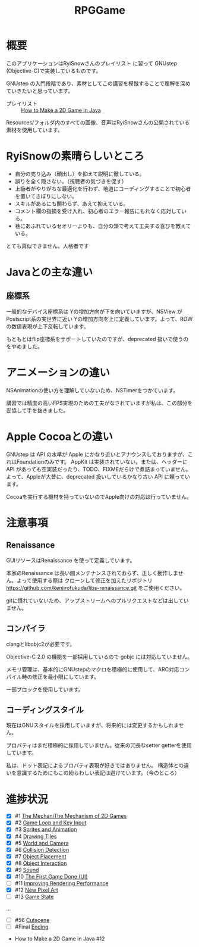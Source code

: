 #+TITLE: RPGGame

* 概要

このアプリケーションはRyiSnowさんのプレイリスト
に習って GNUstep (Objective-C)で実装しているものです。

GNUstep の入門段階であり、素材としてこの講習を模倣することで理解を深めていきたいと思っています。

- プレイリスト :: [[https://www.youtube.com/playlist?list=PL_QPQmz5C6WUF-pOQDsbsKbaBZqXj4qSq][How to Make a 2D Game in Java ]]

Resources/フォルダ内のすべての画像、音声はRyiSnowさんの公開されている素材を使用しています。

* RyiSnowの素晴らしいところ
- 自分の売り込み（顔出し）を抑えて説明に徹している。
- 誤りを全く隠さない。（視聴者の気づきを促す）
- 上級者がやりがちな最適化を行わず、地道にコーディングすることで初心者を置いてきぼりにしない。
- スキルがあるにも関わらず、あえて抑えている。
- コメント欄の指摘を受け入れ、初心者のエラー報告にもれなく応対している。
- 巷にあふれているセオリーよりも、自分の頭で考えて工夫する喜びを教えている。
  
とても真似できません。人格者です

* Javaとの主な違い

** 座標系
一般的なデバイス座標系は Yの増加方向が下を向いていますが、NSView が Postscript系の実世界に近い
Yの増加方向を上に定義しています。よって、ROW の数値表現が上下反転しています。

もともとはflip座標系をサポートしていたのですが、deprecated 扱いで使うのをやめました。

* アニメーションの違い
NSAnimationの使い方を理解していないため、NSTimerをつかています。

講習では精度の高いFPS実現のための工夫がなされていますが私は、この部分を妥協して手を抜きました。

* Apple Cocoaとの違い
GNUstep は API の水準が Apple にかなり近いとアナウンスしておりますが、これはFoundationのみです。
AppKit は実装されていない。または、ヘッダーに API があっても空実装だったり、TODO、FIXMEだらけで煮詰まっていません。
よって、Appleが大昔に、deprecated 扱いしているかなり古い API に頼っています。

Cocoaを実行する機材を持っていないのでApple向けの対応は行っていません。

* 注意事項
** Renaissance
GUIリソースはRenaissance を使って定義しています。

本家のRenaissance は長い間メンテナンスされておらず、正しく動作しません。よって使用する際は
クローンして修正を加えたリポジトリ
https://github.com/kenjirofukuda/libs-renaissance.git
をご使用ください。

gitに慣れていないため、アップストリームへのプルリクエストなどは出していません。

** コンパイラ
clangとlibobjc2が必要です。

Objective-C 2.0 の機能を一部採用しているので gobjc には対応していません。

メモリ管理は、基本的にGNUstepのマクロを積極的に使用して、ARC対応コンパイル時の修正を最小限にしています。

一部ブロックを使用しています。

** コーディングスタイル
現在はGNUスタイルを採用していますが、将来的には変更するかもしれません。

プロパティはまだ積極的に採用していません。従来の冗長なsetter getterを使用しています。

私は、ドット表記によるプロパティ表現が好きではありません。
構造体との違いを意識するためにもこの紛らわしい表記は避けています。（今のところ）

* 進捗状況

- [X] #1 [[https://www.youtube.com/watch?v=om59cwR7psI&list=PL_QPQmz5C6WUF-pOQDsbsKbaBZqXj4qSq&index=1&t=14s&pp=iAQB][The MechaniThe Mechanism of 2D Games]]
- [X] #2 [[https://www.youtube.com/watch?v=VpH33Uw-_0E&list=PL_QPQmz5C6WUF-pOQDsbsKbaBZqXj4qSq&index=2&t=1674s&pp=iAQB][Game Loop and Key Input]]
- [X] #3 [[https://www.youtube.com/watch?v=wT9uNGzMEM4&list=PL_QPQmz5C6WUF-pOQDsbsKbaBZqXj4qSq&index=3&t=2s&pp=iAQB][Sprites and Animation]]
- [X] #4 [[https://www.youtube.com/watch?v=ugzxCcpoSdE&list=PL_QPQmz5C6WUF-pOQDsbsKbaBZqXj4qSq&index=5&t=1357s&pp=iAQB][Drawing Tiles]]
- [X] #5 [[https://www.youtube.com/watch?v=Ny_YHoTYcxo&list=PL_QPQmz5C6WUF-pOQDsbsKbaBZqXj4qSq&index=6&t=1271s&pp=iAQB][World and Camera]]
- [X] #6 [[https://www.youtube.com/watch?v=oPzPpUcDiYY&list=PL_QPQmz5C6WUF-pOQDsbsKbaBZqXj4qSq&index=7&t=734s&pp=iAQB][Collision Detection]]
- [X] #7 [[https://www.youtube.com/watch?v=xYtXz34IJdY&list=PL_QPQmz5C6WUF-pOQDsbsKbaBZqXj4qSq&index=8&t=14s&pp=iAQB][Object Placement]]
- [X] #8 [[https://www.youtube.com/watch?v=srvDSypsJL0&list=PL_QPQmz5C6WUF-pOQDsbsKbaBZqXj4qSq&index=9&t=7s&pp=iAQB][Object Interaction]]
- [X] #9 [[https://www.youtube.com/watch?v=nUHh_J2Acy8&list=PL_QPQmz5C6WUF-pOQDsbsKbaBZqXj4qSq&index=10&t=7s&pp=iAQB][Sound]]
- [X] #10 [[https://www.youtube.com/watch?v=0yD5iT8ObCs&list=PL_QPQmz5C6WUF-pOQDsbsKbaBZqXj4qSq&index=11&t=286s&pp=iAQB][The First Game Done (UI)]]
- [ ] #11 [[https://www.youtube.com/watch?v=fZLfJSXs0BU&list=PL_QPQmz5C6WUF-pOQDsbsKbaBZqXj4qSq&index=13&t=83s&pp=iAQB][Improving Rendering Performance]]
- [X] #12 [[https://www.youtube.com/watch?v=GoZbZC81u7Y&list=PL_QPQmz5C6WUF-pOQDsbsKbaBZqXj4qSq&index=14&t=25s&pp=iAQB][New Pixel Art]]
- [ ] #13 [[https://www.youtube.com/watch?v=WcYIEJGIEdQ&list=PL_QPQmz5C6WUF-pOQDsbsKbaBZqXj4qSq&index=15&pp=iAQB][Game State]]
...
- [ ] #56 [[https://www.youtube.com/watch?v=9czCgoBstn8&list=PL_QPQmz5C6WUF-pOQDsbsKbaBZqXj4qSq&index=62&pp=iAQB][Cutscene]]
- [ ] #Final [[https://www.youtube.com/watch?v=9jjWFjGAjRM&list=PL_QPQmz5C6WUF-pOQDsbsKbaBZqXj4qSq&index=63&pp=iAQB][Ending]]


 - How to Make a 2D Game in Java #12
